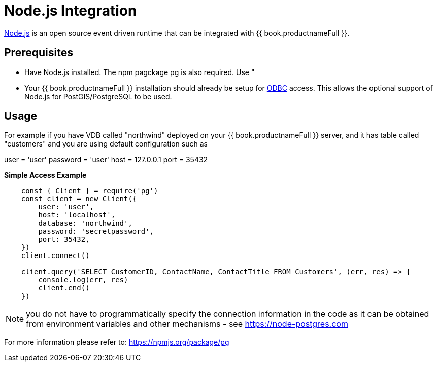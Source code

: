 [id="client-dev-Node_Integration-Nodejs-Integration"]
= Node.js Integration

link:https://nodejs.org[Node.js] is an open source event driven runtime that can be integrated with {{ book.productnameFull }}.

[id="client-dev-Node_Integration-Prerequisites"]
== Prerequisites

- Have Node.js installed.  The npm pagckage pg is also required.  Use "

- Your {{ book.productnameFull }} installation should already be setup for link:../admin/Socket_Transports.adoc[ODBC] access.  This allows the optional support of Node.js 
for PostGIS/PostgreSQL to be used.

[id="client-dev-Node_Integration-Usage"]
== Usage

For example if you have VDB called "northwind" deployed on your {{ book.productnameFull }} server, and it has table called "customers" and you are using default configuration such as

user = 'user'
password = 'user'
host = 127.0.0.1
port = 35432

[source,javascript]
.*Simple Access Example*
----
    const { Client } = require('pg')
    const client = new Client({
        user: 'user',
        host: 'localhost',
        database: 'northwind',
        password: 'secretpassword',
        port: 35432,
    })
    client.connect()
    
    client.query('SELECT CustomerID, ContactName, ContactTitle FROM Customers', (err, res) => {
        console.log(err, res)
        client.end()
    })    
----

NOTE: you do not have to programmatically specify the connection information in the code as it can be obtained from environment variables and other mechanisms - see https://node-postgres.com
    
For more information please refer to: https://npmjs.org/package/pg
